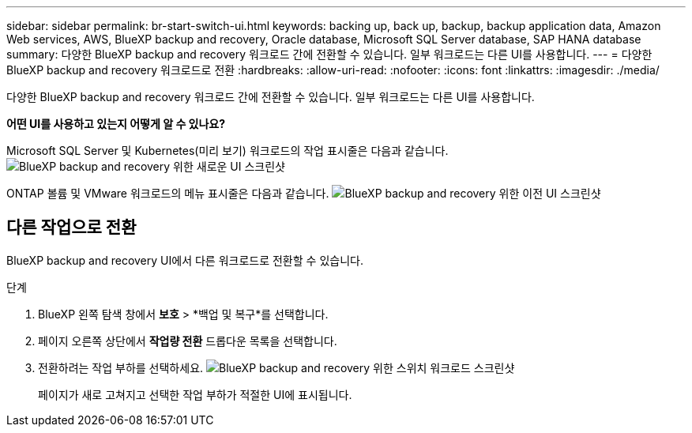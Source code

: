 ---
sidebar: sidebar 
permalink: br-start-switch-ui.html 
keywords: backing up, back up, backup, backup application data, Amazon Web services, AWS, BlueXP backup and recovery, Oracle database, Microsoft SQL Server database, SAP HANA database 
summary: 다양한 BlueXP backup and recovery 워크로드 간에 전환할 수 있습니다. 일부 워크로드는 다른 UI를 사용합니다. 
---
= 다양한 BlueXP backup and recovery 워크로드로 전환
:hardbreaks:
:allow-uri-read: 
:nofooter: 
:icons: font
:linkattrs: 
:imagesdir: ./media/


[role="lead"]
다양한 BlueXP backup and recovery 워크로드 간에 전환할 수 있습니다. 일부 워크로드는 다른 UI를 사용합니다.

*어떤 UI를 사용하고 있는지 어떻게 알 수 있나요?*

Microsoft SQL Server 및 Kubernetes(미리 보기) 워크로드의 작업 표시줄은 다음과 같습니다.image:screen-br-menu-unified.png["BlueXP backup and recovery 위한 새로운 UI 스크린샷"]

ONTAP 볼륨 및 VMware 워크로드의 메뉴 표시줄은 다음과 같습니다. image:screen-br-menu-legacy.png["BlueXP backup and recovery 위한 이전 UI 스크린샷"]



== 다른 작업으로 전환

BlueXP backup and recovery UI에서 다른 워크로드로 전환할 수 있습니다.

.단계
. BlueXP 왼쪽 탐색 창에서 *보호* > *백업 및 복구*를 선택합니다.
. 페이지 오른쪽 상단에서 *작업량 전환* 드롭다운 목록을 선택합니다.
. 전환하려는 작업 부하를 선택하세요. image:screen-br-menu-switch-ui.png["BlueXP backup and recovery 위한 스위치 워크로드 스크린샷"]
+
페이지가 새로 고쳐지고 선택한 작업 부하가 적절한 UI에 표시됩니다.


